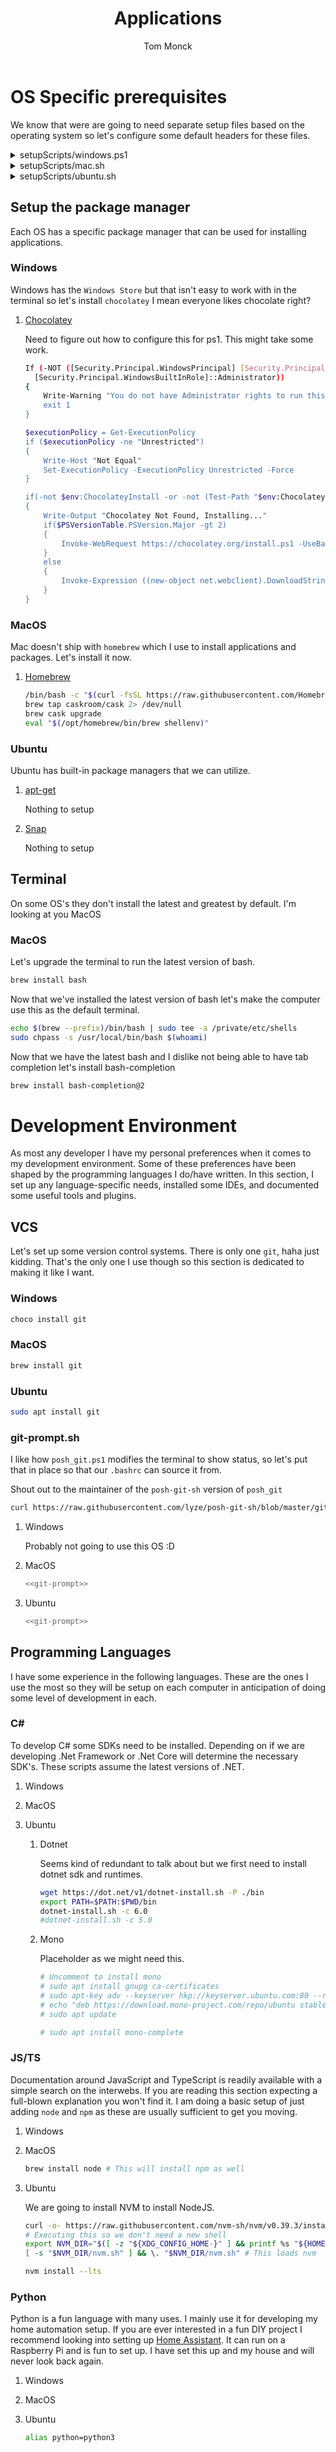 :DOC-CONFIG:
#+property: header-args :tangle-mode (identity #o755)
#+property: header-args :mkdirp yes :comments no
#+startup: fold
:END:
#+TITLE: Applications
#+AUTHOR: Tom Monck

* Table of Contents :TOC_3:noexport:
- [[#os-specific-prerequisites][OS Specific prerequisites]]
  - [[#setup-the-package-manager][Setup the package manager]]
    - [[#windows][Windows]]
    - [[#macos][MacOS]]
    - [[#ubuntu][Ubuntu]]
  - [[#terminal][Terminal]]
    - [[#macos-1][MacOS]]
- [[#development-environment][Development Environment]]
  - [[#vcs][VCS]]
    - [[#windows-1][Windows]]
    - [[#macos-2][MacOS]]
    - [[#ubuntu-1][Ubuntu]]
    - [[#git-promptsh][git-prompt.sh]]
  - [[#programming-languages][Programming Languages]]
    - [[#c][C#]]
    - [[#jsts][JS/TS]]
    - [[#python][Python]]
    - [[#golang][GoLang]]
  - [[#ides][IDEs]]
    - [[#emacs][Emacs]]
    - [[#chemacs2][Chemacs2]]
    - [[#doom][Doom]]
    - [[#vs-code][VS Code]]
    - [[#visual-studio][Visual Studio]]
    - [[#jetbrains][JetBrains]]
  - [[#additional-applications-that-assist-with-the-development][Additional applications that assist with the development]]
    - [[#docker][Docker]]
    - [[#podman][Podman]]
    - [[#kubernetes][Kubernetes]]
    - [[#buildah][Buildah]]
    - [[#postman][Postman]]
- [[#browsers][Browsers]]
  - [[#firefox][Firefox]]
  - [[#chrome][Chrome]]
  - [[#nyxt][Nyxt]]
    - [[#first-impressions][First impressions]]
- [[#communication][Communication]]
  - [[#slack][Slack]]
    - [[#windows-2][Windows]]
    - [[#macos-3][MacOS]]
    - [[#ubuntu-2][Ubuntu]]
  - [[#discord][Discord]]
    - [[#windows-3][Windows]]
    - [[#macos-4][MacOS]]
    - [[#ubuntu-3][Ubuntu]]
- [[#items-to-look-at][Items to look at]]

* OS Specific prerequisites
We know that were are going to need separate setup files based on the operating system so let's configure some default headers for these files.

#+html: <details><summary>setupScripts/windows.ps1</summary>
#+begin_src sh :tangle setupScripts/windows.ps1 :tangle-mode (identity #o755)
# DO NOT EDIT THIS FILE DIRECTLY!
# This file is auto-generated from Applications.org
#+end_src
#+html: </details>

#+html: <details><summary>setupScripts/mac.sh</summary>
#+begin_src sh :tangle setupScripts/mac.sh :shebang #!/usr/bin/env bash :comments 'no' :tangle-mode (identity #o755)
# DO NOT EDIT THIS FILE DIRECTLY!
# This file is auto-generated from Applications.org
#+end_src
#+html: </details>

#+html: <details><summary>setupScripts/ubuntu.sh</summary>
#+begin_src sh :tangle setupScripts/ubuntu.sh :shebang #!/usr/bin/env bash :tangle-mode (identity #o755)
# DO NOT EDIT THIS FILE DIRECTLY!
# This file is auto-generated from Applications.org
#+end_src
#+html: </details>

** Setup the package manager
Each OS has a specific package manager that can be used for installing applications.
*** Windows
Windows has the =Windows Store= but that isn't easy to work with in the terminal so let's install =chocolatey= I mean everyone likes chocolate right?
**** [[https://chocolatey.org][Chocolatey]]
Need to figure out how to configure this for ps1. This might take some work.
#+begin_src sh :tangle setupScripts/windows.ps1 :comments 'no'
If (-NOT ([Security.Principal.WindowsPrincipal] [Security.Principal.WindowsIdentity]::GetCurrent()).IsInRole(`
  [Security.Principal.WindowsBuiltInRole]::Administrator))
{
    Write-Warning "You do not have Administrator rights to run this script!`nPlease re-run this script as an Administrator!"
    exit 1
}

$executionPolicy = Get-ExecutionPolicy
if ($executionPolicy -ne "Unrestricted")
{
    Write-Host "Not Equal"
    Set-ExecutionPolicy -ExecutionPolicy Unrestricted -Force
}

if(-not $env:ChocolateyInstall -or -not (Test-Path "$env:ChocolateyInstall"))
{
    Write-Output "Chocolatey Not Found, Installing..."
    if($PSVersionTable.PSVersion.Major -gt 2)
    {
        Invoke-WebRequest https://chocolatey.org/install.ps1 -UseBasicParsing | Invoke-Expression
    }
    else
    {
        Invoke-Expression ((new-object net.webclient).DownloadString('http://chocolatey.org/install.ps1'))
    }
}
#+end_src
*** MacOS
Mac doesn't ship with =homebrew= which I use to install applications and packages. Let's install it now.
**** [[https://brew.sh][Homebrew]]

#+begin_src sh :tangle setupScripts/mac.sh :comments 'no'
/bin/bash -c "$(curl -fsSL https://raw.githubusercontent.com/Homebrew/install/HEAD/install.sh)" && brew upgrade
brew tap caskroom/cask 2> /dev/null
brew cask upgrade
eval "$(/opt/homebrew/bin/brew shellenv)"
#+end_src
*** Ubuntu
Ubuntu has built-in package managers that we can utilize.
**** [[https://linux.die.net/man/apt][apt-get]]
Nothing to setup
**** [[https://snapcraft.io][Snap]]
Nothing to setup
** Terminal
On some OS's they don't install the latest and greatest by default. I'm looking at you MacOS

*** MacOS
Let's upgrade the terminal to run the latest version of bash.
#+begin_src sh :tangle setupScripts/mac.sh
brew install bash
#+end_src

Now that we've installed the latest version of bash let's make the computer use this as the default terminal.
#+begin_src sh :tangle setupScripts/mac.sh
echo $(brew --prefix)/bin/bash | sudo tee -a /private/etc/shells
sudo chpass -s /usr/local/bin/bash $(whoami)
#+end_src

Now that we have the latest bash and I dislike not being able to have tab completion let's install bash-completion
#+begin_src sh :tangle setupScripts/mac.sh
brew install bash-completion@2
#+end_src
* Development Environment
As most any developer I have my personal preferences when it comes to my development environment. Some of these preferences have been shaped by the programming languages I do/have written. In this section, I set up any language-specific needs, installed some IDEs, and documented some useful tools and plugins.

** VCS
Let's set up some version control systems. There is only one =git=, haha just kidding. That's the only one I use though so this section is dedicated to making it like I want.
*** Windows
#+begin_src sh :tangle setupScripts/windows.ps1
choco install git
#+end_src
*** MacOS
#+begin_src sh :tangle setupScripts/mac.sh
brew install git
#+end_src
*** Ubuntu
#+begin_src sh :tangle setupScripts/ubuntu.sh
sudo apt install git
#+end_src
*** git-prompt.sh
I like how =posh_git.ps1= modifies the terminal to show status, so let's put that in place so that our =.bashrc= can source it from.

Shout out to the maintainer of the =posh-git-sh= version of =posh_git=
#+NAME: git-prompt
#+begin_src sh
curl https://raw.githubusercontent.com/lyze/posh-git-sh/blob/master/git-prompt.sh > ~/git-prompt.sh
#+end_src

#+RESULTS: git-prompt

**** Windows
Probably not going to use this OS :D
**** MacOS
#+begin_src sh :tangle setupScripts/mac.sh :noweb yes
<<git-prompt>>
#+end_src

**** Ubuntu
#+begin_src sh :tangle setupScripts/ubuntu.sh :noweb yes
<<git-prompt>>
#+end_src
** Programming Languages
I have some experience in the following languages. These are the ones I use the most so they will be setup on each computer in anticipation of doing some level of development in each.
*** C#
To develop C# some SDKs need to be installed. Depending on if we are developing .Net Framework or .Net Core will determine the necessary SDK's. These scripts assume the latest versions of .NET.
**** Windows
**** MacOS
**** Ubuntu
***** Dotnet
Seems kind of redundant to talk about but we first need to install dotnet sdk and runtimes.

#+begin_src sh :tangle setupScripts/ubuntu.sh
wget https://dot.net/v1/dotnet-install.sh -P ./bin
export PATH=$PATH:$PWD/bin
dotnet-install.sh -c 6.0
#dotnet-install.sh -c 5.0
#+end_src

***** Mono
Placeholder as we might need this.
#+begin_src sh :tangle setupScripts/ubuntu.sh
# Uncomment to install mono
# sudo apt install gnupg ca-certificates
# sudo apt-key adv --keyserver hkp://keyserver.ubuntu.com:80 --recv-keys 3FA7E0328081BFF6A14DA29AA6A19B38D3D831EF
# echo "deb https://download.mono-project.com/repo/ubuntu stable-focal main" | sudo tee /etc/apt/sources.list.d/mono-official-stable.list
# sudo apt update

# sudo apt install mono-complete
#+end_src

*** JS/TS
Documentation around JavaScript and TypeScript is readily available with a simple search on the interwebs. If you are reading this section expecting a full-blown explanation you won't find it. I am doing a basic setup of just adding =node= and =npm= as these are usually sufficient to get you moving.
**** Windows
**** MacOS
#+begin_src sh :tangle setupScripts/mac.sh
brew install node # This will install npm as well
#+end_src
**** Ubuntu
We are going to install NVM to install NodeJS.
#+begin_src sh :tangle setupScripts/ubuntu.sh
curl -o- https://raw.githubusercontent.com/nvm-sh/nvm/v0.39.3/install.sh | bash
# Executing this so we don't need a new shell
export NVM_DIR="$([ -z "${XDG_CONFIG_HOME-}" ] && printf %s "${HOME}/.nvm" || printf %s "${XDG_CONFIG_HOME}/nvm")"
[ -s "$NVM_DIR/nvm.sh" ] && \. "$NVM_DIR/nvm.sh" # This loads nvm

nvm install --lts
#+end_src
*** Python
Python is a fun language with many uses. I mainly use it for developing my home automation setup. If you are ever interested in a fun DIY project I recommend looking into setting up [[https://home-assistant.io][Home Assistant]]. It can run on a Raspberry Pi and is fun to set up. I have set this up and my house and will never look back again.

**** Windows
**** MacOS
**** Ubuntu
#+begin_src sh :tangle setupScripts/ubuntu.sh
alias python=python3
#+end_src
*** GoLang
**** Mac

#+begin_src sh :tangle setupScripts/mac.sh
brew install go
#+end_src

**** Ubuntu
Installing Go is as simple as
#+begin_src sh :tangle setupScripts/ubuntu.sh
sudo snap install go --classic
#+end_src

To make Doom happy we need to ensure that a few packages are installed. This should install the items in the bin directory of =go=.
#+begin_src sh :tangle setupScripts/ubuntu.sh
export PATH="$HOME/go/bin:$PATH"

go install github.com/x-motemen/gore/cmd/gore@latest
go install github.com/stamblerre/gocode@latest
go install golang.org/x/tools/cmd/godoc@latest
go install golang.org/x/tools/cmd/goimports@latest
go install golang.org/x/tools/cmd/gorename@latest
go install golang.org/x/tools/cmd/guru@latest
go install github.com/cweill/gotests/gotests@latest
go install github.com/fatih/gomodifytags@latest
go install golang.org/x/tools/gopls@latest
go install mvdan.cc/sh/v3/cmd/shfmt@latest
#+end_src
** IDEs
*** Emacs
Let's install Emacs itself.
**** Windows
TODO
**** MacOS
#+begin_src sh :tangle setupScripts/mac.sh
brew tap d12frosted/emacs-plus
# brew install emacs-plus # install the latest version of Emacs (as of writing Emacs 27)
# brew install emacs-plus@26 [options] # install Emacs 26
# brew install emacs-plus@27 [options] # install Emacs 27
brew install emacs-plus@28 # install Emacs 28

ln -s /usr/local/opt/emacs-plus/Emacs.app /Applications/Emacs.app

# Check for ~/.emacs.d if exists move it before cloning the code
if [ -d "$HOME/.emacs.d" ]
   then
       mv "$HOME/.emacs.d" "$HOME/.emacs.d.bak"
fi
#+end_src
**** Ubuntu
Out of the box, Ubuntu only provides Emacs 25.3. So we need to use snap to install the latest version.

#+begin_src sh :tangle setupScripts/ubuntu.sh :noweb yes
snap install emacs --classic

# The default location of the .emacs.d directory should only exist if you open emacs after installation.
if [ -d "$HOME/.emacs.d" ]
   then
       mv "$HOME/.emacs.d" "$HOME/.emacs.d.bak"
fi
#+end_src

*** Chemacs2
Chemacs2 is useful for creating multiple emacs profiles. This allows you to have a `default` configuration that you know works and have others that you want to try out or tweak. I keep one profile for modifying my configuration before placing it in my default. This allows me to see if it fits into my workflow or if I am missing packages.

With chemacs you can start emacs with a specific profile by passing the =--with-profile= command line option. To achieve this we need to configure a profile file =~/.emacs-profiles.el=. Let's configure this file now with a header alerting us that this is an auto-generated file.

#+html: <details><summary>.emacs-profiles.el</summary>
#+begin_src emacs-lisp :tangle .emacs-profiles.el
;; DO NOT EDIT THIS FILE DIRECTLY!
;; This file is auto-generated from Applications.org
#+end_src
#+html: </details>

When you start emacs without specifying a profile it will use the profile named =default=.

For more information regarding configuration and usage see the [[https://github.com/plexus/chemacs2][repo]].

#+name: clone_chemacs2
#+begin_src sh
git clone https://github.com/plexus/chemacs2.git ~/.emacs.d
#+end_src

**** Windows
#+begin_src sh :tangle setupScripts/windows.ps1 :noweb yes
<<clone_chemacs2>>
#+end_src

**** MacOS
#+begin_src sh :tangle setupScripts/mac.sh :noweb yes
<<clone_chemacs2>>
#+end_src
**** Ubuntu
#+begin_src sh :tangle setupScripts/ubuntu.sh :noweb yes
<<clone_chemacs2>>
#+end_src

*** Doom
I use Doom Emacs as it provides a lot of nice defaults out of the box.

Straight from the [[https://github.com/hlissner/doom-emacs][Doom Emacs]] repository.
#+begin_quote
Doom is a configuration framework for GNU Emacs tailored for Emacs bankruptcy veterans who want less framework in their frameworks, a modicum of stability (and reproducibility) from their package manager, and the performance of a hand rolled config (or better). It can be a foundation for your own config or a resource for Emacs enthusiasts to learn more about our favorite operating system.
#+end_quote
**** Dependencies
Installation is pretty straightforward. The [[https://github.com/hlissner/doom-emacs/blob/develop/docs/getting_started.org#install][docs]] does a great job of going into detail of how to install.
***** Windows
It is known that emacs is slower when running on Windows. I currently do not use emacs on Windows machines. This is partly due to my not having a Windows machine. This will be updated once I have a Windows machine to set up. If you are interested in setting up Doom Emacs on Windows please see the [[https://github.com/hlissner/doom-emacs/blob/develop/docs/getting_started.org#on-windows][documentation]].
***** MacOS
There are some specific dependencies mentioned in the [[https://github.com/hlissner/doom-emacs/blob/develop/docs/getting_started.org#on-macos][MacOS installation]] docs which we are setting up here.
#+begin_src sh :tangle setupScripts/mac.sh :noweb yes
# required dependencies
brew install git ripgrep
# optional dependencies
brew install coreutils fd
# Installs clang
xcode-select --install
#+end_src

***** Ubuntu
There are a few challenges documented in the [[https://github.com/hlissner/doom-emacs/blob/develop/docs/getting_started.org#ubuntu][Ubuntu installation]] docs. We are going to work around those now.
****** Git
Doom requires git 2.28+

#+begin_src sh :tangle setupScripts/ubuntu.sh
sudo add-apt-repository ppa:git-core/ppa
sudo apt update
sudo apt install git
#+end_src
****** Emacs
This one was handled above when we installed emacs itself.
****** Other dependencies

#+begin_src sh :tangle setupScripts/ubuntu.sh
sudo apt install ripgrep fd-find
#+end_src

**** Clone
Clone the doom configuration to my custom directory. This allows me to provide this in my chemacs2 configurations.

#+name: clone_doom
#+begin_src sh
git clone https://github.com/hlissner/doom-emacs.git ~/mydoom
#+end_src

#+begin_src sh :tangle setupScripts/windows.ps1 :noweb yes
<<clone_doom>>
#+end_src

#+begin_src sh :tangle setupScripts/mac.sh :noweb yes
<<clone_doom>>
#+end_src

#+begin_src sh :tangle setupScripts/ubuntu.sh :noweb yes
<<clone_doom>>
#+end_src
**** Configure
It is easily configurable by modifying the =config.el=, =init.el=, and =packages.el= files which by default are stored in =~/.doom.d=. For further configuration information with doom checkout the [[https://github.com/hlissner/doom-emacs/blob/develop/docs/getting_started.org#configure][configure docs]]
**** Additional dependencies
My Doom configuration enables some modules that require a few programs to be installed on the OS.
***** aspell
Used for spellchecking
****** Windows
TODO

****** MacOS
#+begin_src sh :tangle setupScripts/mac.sh
brew install aspell
#+end_src
****** Ubuntu
My last install on Ubuntu didn't require anything special for aspell
***** editorconfig
Used for enforcing code formatting when not using something like Resharper
****** Windows
TODO
****** MacOS
#+begin_src sh
brew install editorconfig
#+end_src
****** Ubuntu
#+begin_src sh :tangle setupScripts/ubuntu.sh :padline 'no'
sudo apt install editorconfig
#+end_src
***** markdown compiler
I use the `npm` package `marked` for the markdown compiler which enables markdown preview.
#+name:install_marked
#+begin_src sh
npm install -g marked
#+end_src
****** Windows
#+begin_src sh :tangle setupScripts/windows.ps1 :padline 'no' :noweb yes
<<install_marked>>
#+end_src
****** MacOS
#+begin_src sh :tangle setupScripts/mac.sh :padline 'no' :noweb yes
<<install_marked>>
#+end_src
****** Ubuntu
#+begin_src sh :tangle setupScripts/ubuntu.sh :padline 'no' :noweb yes
<<install_marked>>
#+end_src
***** pandoc
****** Ubuntu
#+begin_src sh :tangle setupScripts/ubuntu.sh :padline 'no' :noweb yes
sudo apt install pandoc
#+end_src
***** jq
****** Windows
TODO
****** MacOS
#+begin_src sh :tangle setupScripts/mac.sh :padline 'no'
brew install jq
#+end_src
****** Ubuntu
#+begin_src sh :tangle setupScripts/ubuntu.sh :padline 'no'
sudo apt install jq
#+end_src
***** shellcheck
This is used for shell script linting inside of emacs.
****** Windows
TODO
****** MacOS
#+begin_src sh :tangle setupScripts/mac.sh :padline 'no'
brew install shellcheck
#+end_src
****** Ubuntu
#+begin_src sh :tangle setupScripts/ubuntu.sh :padline 'no'
sudo apt install shellcheck
#+end_src
***** graphviz
****** Windows
****** MacOS
#+begin_src sh
brew install graphviz
#+end_src
****** Ubuntu
#+begin_src sh :tangle setupScripts/ubuntu.sh :padline 'no'
sudo apt install graphviz
#+end_src
***** golang
To make Doom happy we need to ensure that a few packages are installed. This should install the items in the bin directory of =go=.
#+begin_src sh :tangle setupScripts/mac.sh
export PATH="$HOME/go/bin:$PATH"

go install github.com/x-motemen/gore/cmd/gore@latest
go install github.com/stamblerre/gocode@latest
go install golang.org/x/tools/cmd/godoc@latest
go install golang.org/x/tools/cmd/goimports@latest
go install golang.org/x/tools/cmd/gorename@latest
go install golang.org/x/tools/cmd/guru@latest
go install github.com/cweill/gotests/gotests@latest
go install github.com/fatih/gomodifytags@latest
go install golang.org/x/tools/gopls@latest
go install mvdan.cc/sh/v3/cmd/shfmt@latest
#+end_src
***** python
These are the packages =doom doctor= will check for.
#+begin_src sh
pip3 install nose pytest isort pipenv black pyflakes
#+end_src

**** Installation
Now that we have all of the dependencies installed and doom cloned let's go ahead and set the =doom= command to be runnable from anywhere by adding it to our path.

***** Windows
***** MacOS
This needs to be validated before using
#+begin_src sh :tangle setupScripts/mac.sh :noweb yes
export PATH="$HOME/mydoom/bin:$PATH"
doom install
#+end_src
***** Ubuntu
#+begin_src sh :tangle setupScripts/ubuntu.sh :noweb yes
export PATH="$HOME/mydoom/bin:$PATH"
doom install
#+end_src
**** Make a backup
This allows me to have a testing ground and a known working backup.
***** Window
***** MacOS
#+begin_src sh :tangle setupScripts/mac.sh
cp -a $HOME/mydoom $HOME/backupdoom
#+end_src
***** Ubuntu
#+begin_src sh :tangle setupScripts/ubuntu.sh
cp -a $HOME/mydoom $HOME/backupdoom
#+end_src
**** Doom utility
The [[https://github.com/hlissner/doom-emacs/blob/develop/docs/getting_started.org#the-bindoom-utility][doom utility]] is extremely helpful as well as required for some things to work. Some of the items I use regularly are documented below.
***** Sync
=doom sync=: This synchronizes your config with Doom Emacs. It ensures that needed packages are installed, orphaned packages are removed and necessary metadata is correctly generated. Run this whenever you modify your doom! block or packages.el file. You’ll need doom sync -u if you override the recipe of a package installed by another module.
***** Upgrade
=doom upgrade=: Updates Doom Emacs (if available) and all its packages.
***** Doctor
=doom doctor=: If Doom misbehaves, the doctor will diagnose common issues with your installation, system and environment.
**** Setup profile
Now that we have Doom installed and all ready to go let's add it to our =.emacs-profile.el=.

#+begin_src emacs-lisp :tangle .emacs-profiles.el
(("default" . ((user-emacs-directory . "~/mydoom")
               (env . (("DOOMDIR" . "~/.doom.d")))))
 ("lab" . ((user-emacs-directory . "~/backupdoom")
               (env . (("DOOMDIR" . "~/lab")))))
 ("backup" . ((user-emacs-directory . "~/backupdoom")
               (env . (("DOOMDIR" . "~/testingThings"))))))
#+end_src

*** VS Code
This is a language-agnostic IDE that is easily extensible with plugins.
You can find their documentation [[https://code.visualstudio.com][here]].
**** Windows
#+begin_src sh :tangle setupScripts/windows.ps1
choco install vscode
#+end_src
**** MacOS
#+begin_src sh :tangle setupScripts/mac.sh
brew install vscode
#+end_src
**** Ubuntu
I do not use vs code at home
**** Useful plugins
Many others are helpful but these are the basics that I use. The others are framework and language-specific which varies based on what I am developing, as such they are not included in this list.
***** Vim
This is a Vim emulation plugin to enable Vim keybindings while coding in VS Code
***** Jest runner
Provides a simple way to execute jest tests without having to define a launch.json file. It adds =Run | Debug= above the =describe=, =test=, and =it= blocks for easy execution.
***** Pretty js/json
Provides a mechanism for pretty printing JSON files.
*** Visual Studio
Microsoft's .NET IDE. More information is [[https://visualstudio.microsoft.com][here]]. This IDE is also only available on Windows machines. There is a version built for Mac called Visual Studio for Mac. I have tried this but it wasn't as good as some of the other IDEs I have listed. I prefer JetBrains Rider for developing .NET on a Mac and Linux machine.
*** JetBrains
**** Rider
Another .NET-specific IDE. This IDE is cross-platform and has some of the helpful plugins for Visual Studio built-in. For more information about Rider go [[https://jetbrains.com/rider][here]].

It's recommended to install things from the toolbox from JetBrains so let's install that.

#+begin_src sh :tangle setupScripts/ubuntu.sh
curl https://raw.githubusercontent.com/nagygergo/jetbrains-toolbox-install/master/jetbrains-toolbox.sh > jetbrains-toolbox.sh

./jetbrains-toolbox.sh
#+end_src

**** Resharper
A tool for enforcing coding standards, assisting with finding code smells, and some helpful editing features. For more information about Resharper go [[https://jetbrains.com/resharper][here]]. I use this when I have Visual Studio installed.
**** DotCover
A tool for measuring unit test coverage in .NET Applications. This can be installed from the toolbox
** Additional applications that assist with the development
*** Docker
I use this specifically for creating OCI compliant images for running containerized applications.
More information about docker can be [[https://docker.com][here]].
**** Windows
#+begin_src sh :tangle setupScripts/windows.ps1
choco install docker-desktop
#+end_src
**** MacOS
Since docker now costs money for docker desktop I am transitioning away from this particular flavor of docker.
#+begin_src sh :tangle setupScripts/mac.sh :padline 'no'
# brew cask install docker
#+end_src
This should install only the daemon which remains free to use.
#+begin_src sh :tangle setupScripts/mac.sh :padline 'no'
brew install docker
#+end_src
**** Ubuntu
TODO
*** Podman
Still working through this and if I can integrate it into my workflow
**** Ubuntu
This only works on versions >=20.10 otherwise it's not in the repo
#+begin_src sh :tangle setupScripts/ubuntu.sh :noweb yes
sudo apt-get install -y podman
#+end_src
*** Kubernetes
**** Minikube
Minikube allows you to run a Kubernetes cluster on your local machine quickly and without much configuration.
***** Machine Requirements
Minikube does have a few requirements to run on the machine so make sure you are at least at the minimum specs (ideally much higher).
- 2 CPUs or more
- 2GB of free memory
- 20GB of free disk space
- Interwebs
- Container or virtual machine manager, such as Docker, Hyperkit, Hyper-V, KVM, Parallels, Podman, VirtualBox, or VMWare Fusion/Workstation
***** Windows
Don't use windows, please.
***** Mac
#+begin_src sh :tangle setupScripts/mac.sh
curl -LO https://storage.googleapis.com/minikube/releases/latest/minikube-darwin-amd64
sudo install minikube-darwin-amd64 /usr/local/bin/minikube
#+end_src
***** Ubuntu
#+begin_src sh :tangle setupScripts/ubuntu.sh :noweb yes
curl -LO https://storage.googleapis.com/minikube/releases/latest/minikube-linux-amd64
sudo install minikube-linux-amd64 /usr/local/bin/minikube
#+end_src

#+RESULTS:
**** kubectl
***** MacOS
1. Download kubectl
   #+begin_src sh
   curl -LO "https://dl.k8s.io/release/$(curl -L -s https://dl.k8s.io/release/stable.txt)/bin/darwin/arm64/kubectl"
   #+end_src
2. Download the checksum
   #+begin_src sh
   curl -LO "https://dl.k8s.io/release/$(curl -L -s https://dl.k8s.io/release/stable.txt)/bin/darwin/arm64/kubectl.sha256"
   #+end_src
   1. Verify the checksum
      #+begin_src sh
      echo "$(cat kubectl.sha256)  kubectl" | shasum -a 256 --check
      #+end_src
      1. Valid output is:
         #+begin_example
         kubectl: OK
         #+end_example
      2. Invalid output is:
         #+begin_example
         kubectl: FAILED
         shasum: WARNING: 1 computed checksum did NOT match
         #+end_example
3. Make it executable
  #+begin_src sh
  chmod +x ./kubectl
  #+end_src

4. Move to a location in the =PATH=
  #+begin_src sh
  sudo mv ./kubectl /usr/local/bin/kubectl
  sudo chown root: /usr/local/bin/kubectl
  #+end_src
***** Ubuntu
1. Download kubectl
   #+begin_src sh
   curl -LO "https://dl.k8s.io/release/$(curl -L -s https://dl.k8s.io/release/stable.txt)/bin/linux/amd64/kubectl"
   #+end_src
2. Download the checksum
   #+begin_src sh
   curl -LO "https://dl.k8s.io/$(curl -L -s https://dl.k8s.io/release/stable.txt)/bin/linux/amd64/kubectl.sha256"
   #+end_src
   1. Verify the checksum
      #+begin_src sh
      echo "$(cat kubectl.sha256)  kubectl" | shasum -a 256 --check
      #+end_src
      1. Valid output is:
         #+begin_example
         kubectl: OK
         #+end_example
      2. Invalid output is:
         #+begin_example
         kubectl: FAILED
         shasum: WARNING: 1 computed checksum did NOT match
         #+end_example
3. Install kubectl
  #+begin_src sh
  sudo install -o root -g root -m 0755 kubectl /usr/local/bin/kubectl
  #+end_src
**** helm
***** MacOS
#+begin_src sh
curl -fsSL -o get_helm.sh https://raw.githubusercontent.com/helm/helm/main/scripts/get-helm-3
chmod 700 get_helm.sh
./get_helm.sh
#+end_src
***** Ubuntu
#+begin_src sh
curl -fsSL -o get_helm.sh https://raw.githubusercontent.com/helm/helm/main/scripts/get-helm-3
chmod 700 get_helm.sh
./get_helm.sh
#+end_src
**** argocd
**** tekton

*** Buildah
Not sure if I want this but I might
*** Postman
This one is up for debate but it's a helpful GUI for making API calls.
* Browsers
** Firefox
A modern web browser that is better than the rest. Their site is [[https://mozilla.org][here]].
**** Windows
#+begin_src sh :tangle setupScripts/windows.ps1 :padline 'no'
choco install firefox
#+end_src
**** MacOS
#+begin_src sh :tangle setupScripts/mac.sh
brew install firefox
#+end_src
**** Ubuntu
Comes with Firefox out of the box so don't have to do anything YAY!

Snap version of Firefox causes isolation of the temp dirs
#+begin_src sh
wget -O ~/FirefoxSetup.tar.bz2 "https://download.mozilla.org/?product=firefox-latest&os=linux64"
sudo tar xjf ~/FirefoxSetup.tar.bz2 -C /opt/
sudo mv /usr/lib/firefox/firefox /usr/lib/firefox/firefox_backup
sudo ln -s /opt/firefox/firefox /usr/lib/firefox/firefox
#+end_src

Updating
#+begin_src sh
wget -O ~/FirefoxSetup.tar.bz2 "https://download.mozilla.org/?product=firefox-latest&os=linux64"
sudo tar xjf ~/FirefoxSetup.tar.bz2 -C /opt/
#+end_src

Removal
#+begin_src sh
sudo rm -fr /opt/firefox
sudo mv /usr/lib/firefox/firefox_backup /usr/lib/firefox/firefox
#+end_src
** Chrome
Another modern web browser is Chromium-based. Their site is [[https://google.com/chrome][here]]. I use this specifically to ensure functionality works across the different browsers.
**** Windows
#+begin_src sh :tangle setupScripts/windows.ps1 :padline 'no'
choco install googlechrome
#+end_src
**** MacOS
#+begin_src sh :tangle setupScripts/mac.sh :padline 'no'
brew install chrome
#+end_src
**** Ubuntu
I don't use chrome browser here.
** Nyxt
#+begin_quote
Nyxt is a keyboard-oriented, infinitely extensible web browser designed for power users. Conceptually inspired by Emacs and Vim, it has familiar key-bindings (Emacs, vi, CUA), and is fully configurable in Lisp.
#+end_quote

This makes it the perfect companion for Emacs setups. I have not used this but will be looking into it when I have time.

Documentation can be found at the  [[https://nyxt.atlas.engineer][nyxt website]].

*** First impressions
It's pretty cool. Kinda difficult for me since I haven't modified any of the keybindings yet. By default, you have emacs, vi, and some ones it comes with. Since I've been using emacs in evil mode with =space= as the leader key it's a little confusing.
**** Keybindings I want to set
Let's figure out how to change the keybindings shall we, then we will modify the leader key to make it closer to doom.

* Communication
Chat clients are a dime a dozen and I do not claim knowledge about all or even most of them. I tend to stick with what I know and have used. I prefer Slack out of the majority of the chat tools I've used and as such will gladly set it up on all machines.

** Slack
I use Slack to chat with friends and family. You can use Slack in the browser or view its documentation [[https://slack.com][here]].

*** Windows
TODO
*** MacOS
#+begin_src sh :tangle setupScripts/mac.sh
brew install slack
#+end_src

*** Ubuntu
#+begin_src sh :tangle setupScripts/ubuntu.sh
sudo snap install slack --classic
#+end_src
** Discord
*** Windows
Nope
*** MacOS
*** Ubuntu
#+begin_src sh :tangle setupScripts/ubuntu.sh
sudo snap install discord
#+end_src
* Items to look at
- MermaidJs
- coreutils for macos
  This installs the gnu coreutils for macOS
- bash_completion
